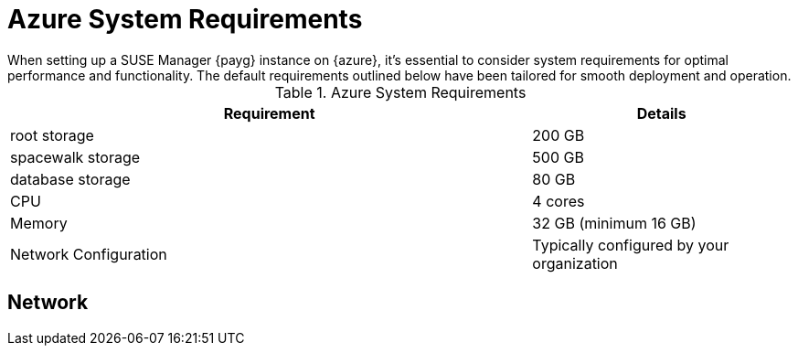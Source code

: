 = Azure System Requirements
When setting up a SUSE Manager {payg} instance on {azure}, it's essential to consider system requirements for optimal performance and functionality. The default requirements outlined below have been tailored for smooth deployment and operation. 

.Azure System Requirements
[cols="2,1"]
|===
| Requirement | Details

| root storage
| 200 GB

| spacewalk storage
| 500 GB

| database storage
| 80 GB

| CPU
| 4 cores

| Memory
| 32 GB (minimum 16 GB)

| Network Configuration
| Typically configured by your organization

|===

// Add note on DNS configuration either a custom dns or add an amazon DNS server to ensure lookup and reverse lookup addresses are the same.
== Network

